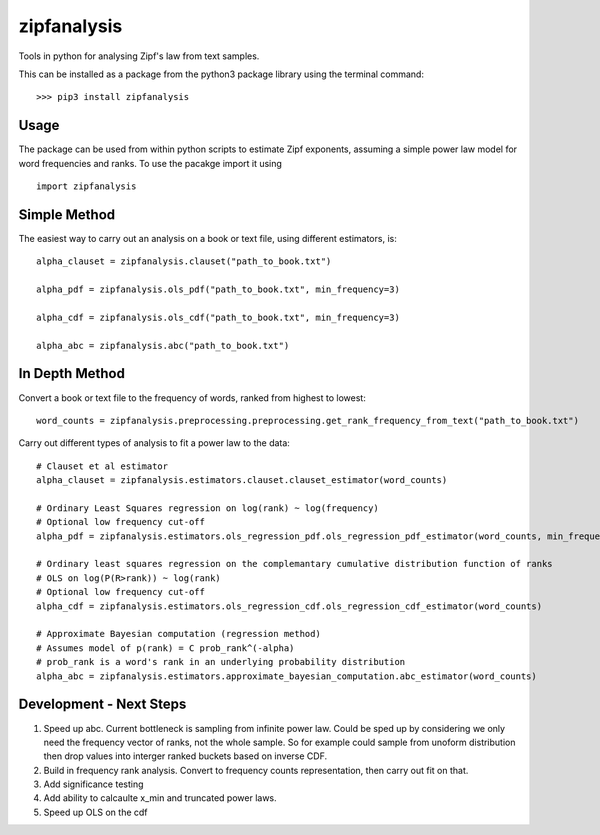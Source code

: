 ============
zipfanalysis
============

Tools in python for analysing Zipf's law from text samples. 

This can be installed as a package from the python3 package library using the terminal command:
::

	>>> pip3 install zipfanalysis

-----
Usage
-----

The package can be used from within python scripts to estimate Zipf exponents, assuming a simple power law model for 
word frequencies and ranks. To use the pacakge import it using
::

	import zipfanalysis

-------------
Simple Method
-------------

The easiest way to carry out an analysis on a book or text file, using different estimators, is:
::

	alpha_clauset = zipfanalysis.clauset("path_to_book.txt")

	alpha_pdf = zipfanalysis.ols_pdf("path_to_book.txt", min_frequency=3)

	alpha_cdf = zipfanalysis.ols_cdf("path_to_book.txt", min_frequency=3)

	alpha_abc = zipfanalysis.abc("path_to_book.txt")

---------------
In Depth Method
---------------

Convert a book or text file to the frequency of words, ranked from highest to lowest: 
::

	word_counts = zipfanalysis.preprocessing.preprocessing.get_rank_frequency_from_text("path_to_book.txt")
	

Carry out different types of analysis to fit a power law to the data:
::

	# Clauset et al estimator
	alpha_clauset = zipfanalysis.estimators.clauset.clauset_estimator(word_counts)

	# Ordinary Least Squares regression on log(rank) ~ log(frequency) 
	# Optional low frequency cut-off
	alpha_pdf = zipfanalysis.estimators.ols_regression_pdf.ols_regression_pdf_estimator(word_counts, min_frequency=2)

	# Ordinary least squares regression on the complemantary cumulative distribution function of ranks
	# OLS on log(P(R>rank)) ~ log(rank) 
	# Optional low frequency cut-off 
	alpha_cdf = zipfanalysis.estimators.ols_regression_cdf.ols_regression_cdf_estimator(word_counts)

	# Approximate Bayesian computation (regression method)
	# Assumes model of p(rank) = C prob_rank^(-alpha)
	# prob_rank is a word's rank in an underlying probability distribution
	alpha_abc = zipfanalysis.estimators.approximate_bayesian_computation.abc_estimator(word_counts)

------------------------
Development - Next Steps
------------------------

1. Speed up abc. Current bottleneck is sampling from infinite power law. Could be sped up by considering we only need the frequency vector of ranks, not the whole sample. So for example could sample from unoform distribution then drop values into interger ranked buckets based on inverse CDF.

2. Build in frequency rank analysis. Convert to frequency counts representation, then carry out fit on that. 

3. Add significance testing

4. Add ability to calcaulte x_min and truncated power laws. 

5. Speed up OLS on the cdf


